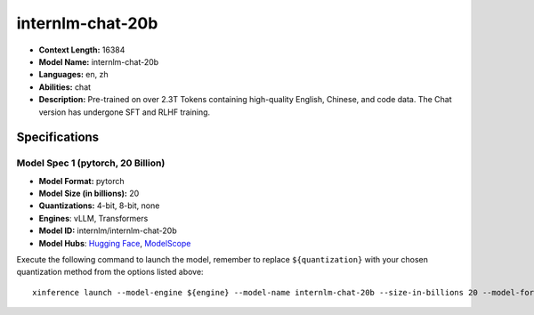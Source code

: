 .. _models_llm_internlm-chat-20b:

========================================
internlm-chat-20b
========================================

- **Context Length:** 16384
- **Model Name:** internlm-chat-20b
- **Languages:** en, zh
- **Abilities:** chat
- **Description:** Pre-trained on over 2.3T Tokens containing high-quality English, Chinese, and code data. The Chat version has undergone SFT and RLHF training.

Specifications
^^^^^^^^^^^^^^


Model Spec 1 (pytorch, 20 Billion)
++++++++++++++++++++++++++++++++++++++++

- **Model Format:** pytorch
- **Model Size (in billions):** 20
- **Quantizations:** 4-bit, 8-bit, none
- **Engines**: vLLM, Transformers
- **Model ID:** internlm/internlm-chat-20b
- **Model Hubs**:  `Hugging Face <https://huggingface.co/internlm/internlm-chat-20b>`__, `ModelScope <https://modelscope.cn/models/Shanghai_AI_Laboratory/internlm-chat-20b>`__

Execute the following command to launch the model, remember to replace ``${quantization}`` with your
chosen quantization method from the options listed above::

   xinference launch --model-engine ${engine} --model-name internlm-chat-20b --size-in-billions 20 --model-format pytorch --quantization ${quantization}

